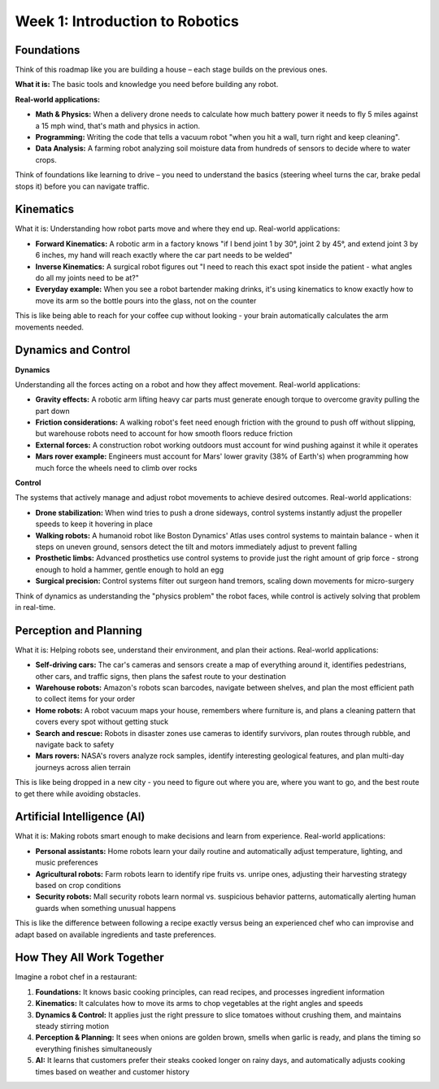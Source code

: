 Week 1: Introduction to Robotics
=============================

.. image:: _static/roadmap.png
   :alt: porfolio1


Foundations
-----------

Think of this roadmap like you are building a house – each stage builds on the previous ones.

**What it is:** The basic tools and knowledge you need before building any robot.

**Real-world applications:**

- **Math & Physics:** When a delivery drone needs to calculate how much battery power it needs to fly 5 miles against a 15 mph wind, that's math and physics in action.
- **Programming:** Writing the code that tells a vacuum robot "when you hit a wall, turn right and keep cleaning".
- **Data Analysis:** A farming robot analyzing soil moisture data from hundreds of sensors to decide where to water crops.

Think of foundations like learning to drive – you need to understand the basics (steering wheel turns the car, brake pedal stops it) before you can navigate traffic.

Kinematics
-----------

What it is: Understanding how robot parts move and where they end up.
Real-world applications:

- **Forward Kinematics:** A robotic arm in a factory knows "if I bend joint 1 by 30°, joint 2 by 45°, and extend joint 3 by 6 inches, my hand will reach exactly where the car part needs to be welded"
- **Inverse Kinematics:** A surgical robot figures out "I need to reach this exact spot inside the patient - what angles do all my joints need to be at?"
- **Everyday example:** When you see a robot bartender making drinks, it's using kinematics to know exactly how to move its arm so the bottle pours into the glass, not on the counter
This is like being able to reach for your coffee cup without looking - your brain automatically calculates the arm movements needed.

Dynamics and Control
----------------------

**Dynamics**

Understanding all the forces acting on a robot and how they affect movement.
Real-world applications:

- **Gravity effects:** A robotic arm lifting heavy car parts must generate enough torque to overcome gravity pulling the part down
- **Friction considerations:** A walking robot's feet need enough friction with the ground to push off without slipping, but warehouse robots need to account for how smooth floors reduce friction
- **External forces:** A construction robot working outdoors must account for wind pushing against it while it operates
- **Mars rover example:** Engineers must account for Mars' lower gravity (38% of Earth's) when programming how much force the wheels need to climb over rocks

**Control**

The systems that actively manage and adjust robot movements to achieve desired outcomes.
Real-world applications:

- **Drone stabilization:** When wind tries to push a drone sideways, control systems instantly adjust the propeller speeds to keep it hovering in place
- **Walking robots:** A humanoid robot like Boston Dynamics' Atlas uses control systems to maintain balance - when it steps on uneven ground, sensors detect the tilt and motors immediately adjust to prevent falling
- **Prosthetic limbs:** Advanced prosthetics use control systems to provide just the right amount of grip force - strong enough to hold a hammer, gentle enough to hold an egg
- **Surgical precision:** Control systems filter out surgeon hand tremors, scaling down movements for micro-surgery

Think of dynamics as understanding the "physics problem" the robot faces, while control is actively solving that problem in real-time.


Perception and Planning
---------------------------------

What it is: Helping robots see, understand their environment, and plan their actions.
Real-world applications:

- **Self-driving cars:** The car's cameras and sensors create a map of everything around it, identifies pedestrians, other cars, and traffic signs, then plans the safest route to your destination

- **Warehouse robots:** Amazon's robots scan barcodes, navigate between shelves, and plan the most efficient path to collect items for your order
- **Home robots:** A robot vacuum maps your house, remembers where furniture is, and plans a cleaning pattern that covers every spot without getting stuck
- **Search and rescue:** Robots in disaster zones use cameras to identify survivors, plan routes through rubble, and navigate back to safety
- **Mars rovers:** NASA's rovers analyze rock samples, identify interesting geological features, and plan multi-day journeys across alien terrain
This is like being dropped in a new city - you need to figure out where you are, where you want to go, and the best route to get there while avoiding obstacles.

Artificial Intelligence (AI)
--------------------------------------------

What it is: Making robots smart enough to make decisions and learn from experience.
Real-world applications:

- **Personal assistants:** Home robots learn your daily routine and automatically adjust temperature, lighting, and music preferences
- **Agricultural robots:** Farm robots learn to identify ripe fruits vs. unripe ones, adjusting their harvesting strategy based on crop conditions
- **Security robots:** Mall security robots learn normal vs. suspicious behavior patterns, automatically alerting human guards when something unusual happens

This is like the difference between following a recipe exactly versus being an experienced chef who can improvise and adapt based on available ingredients and taste preferences.

How They All Work Together
---------------------------------

Imagine a robot chef in a restaurant:

1. **Foundations:** It knows basic cooking principles, can read recipes, and processes ingredient information

2. **Kinematics:** It calculates how to move its arms to chop vegetables at the right angles and speeds

3. **Dynamics & Control:** It applies just the right pressure to slice tomatoes without crushing them, and maintains steady stirring motion

4. **Perception & Planning:** It sees when onions are golden brown, smells when garlic is ready, and plans the timing so everything finishes simultaneously

5. **AI:** It learns that customers prefer their steaks cooked longer on rainy days, and automatically adjusts cooking times based on weather and customer history

.. image:: _static/area.png
   :alt: porfolio1

.. image:: _static/app.png
   :alt: porfolio1